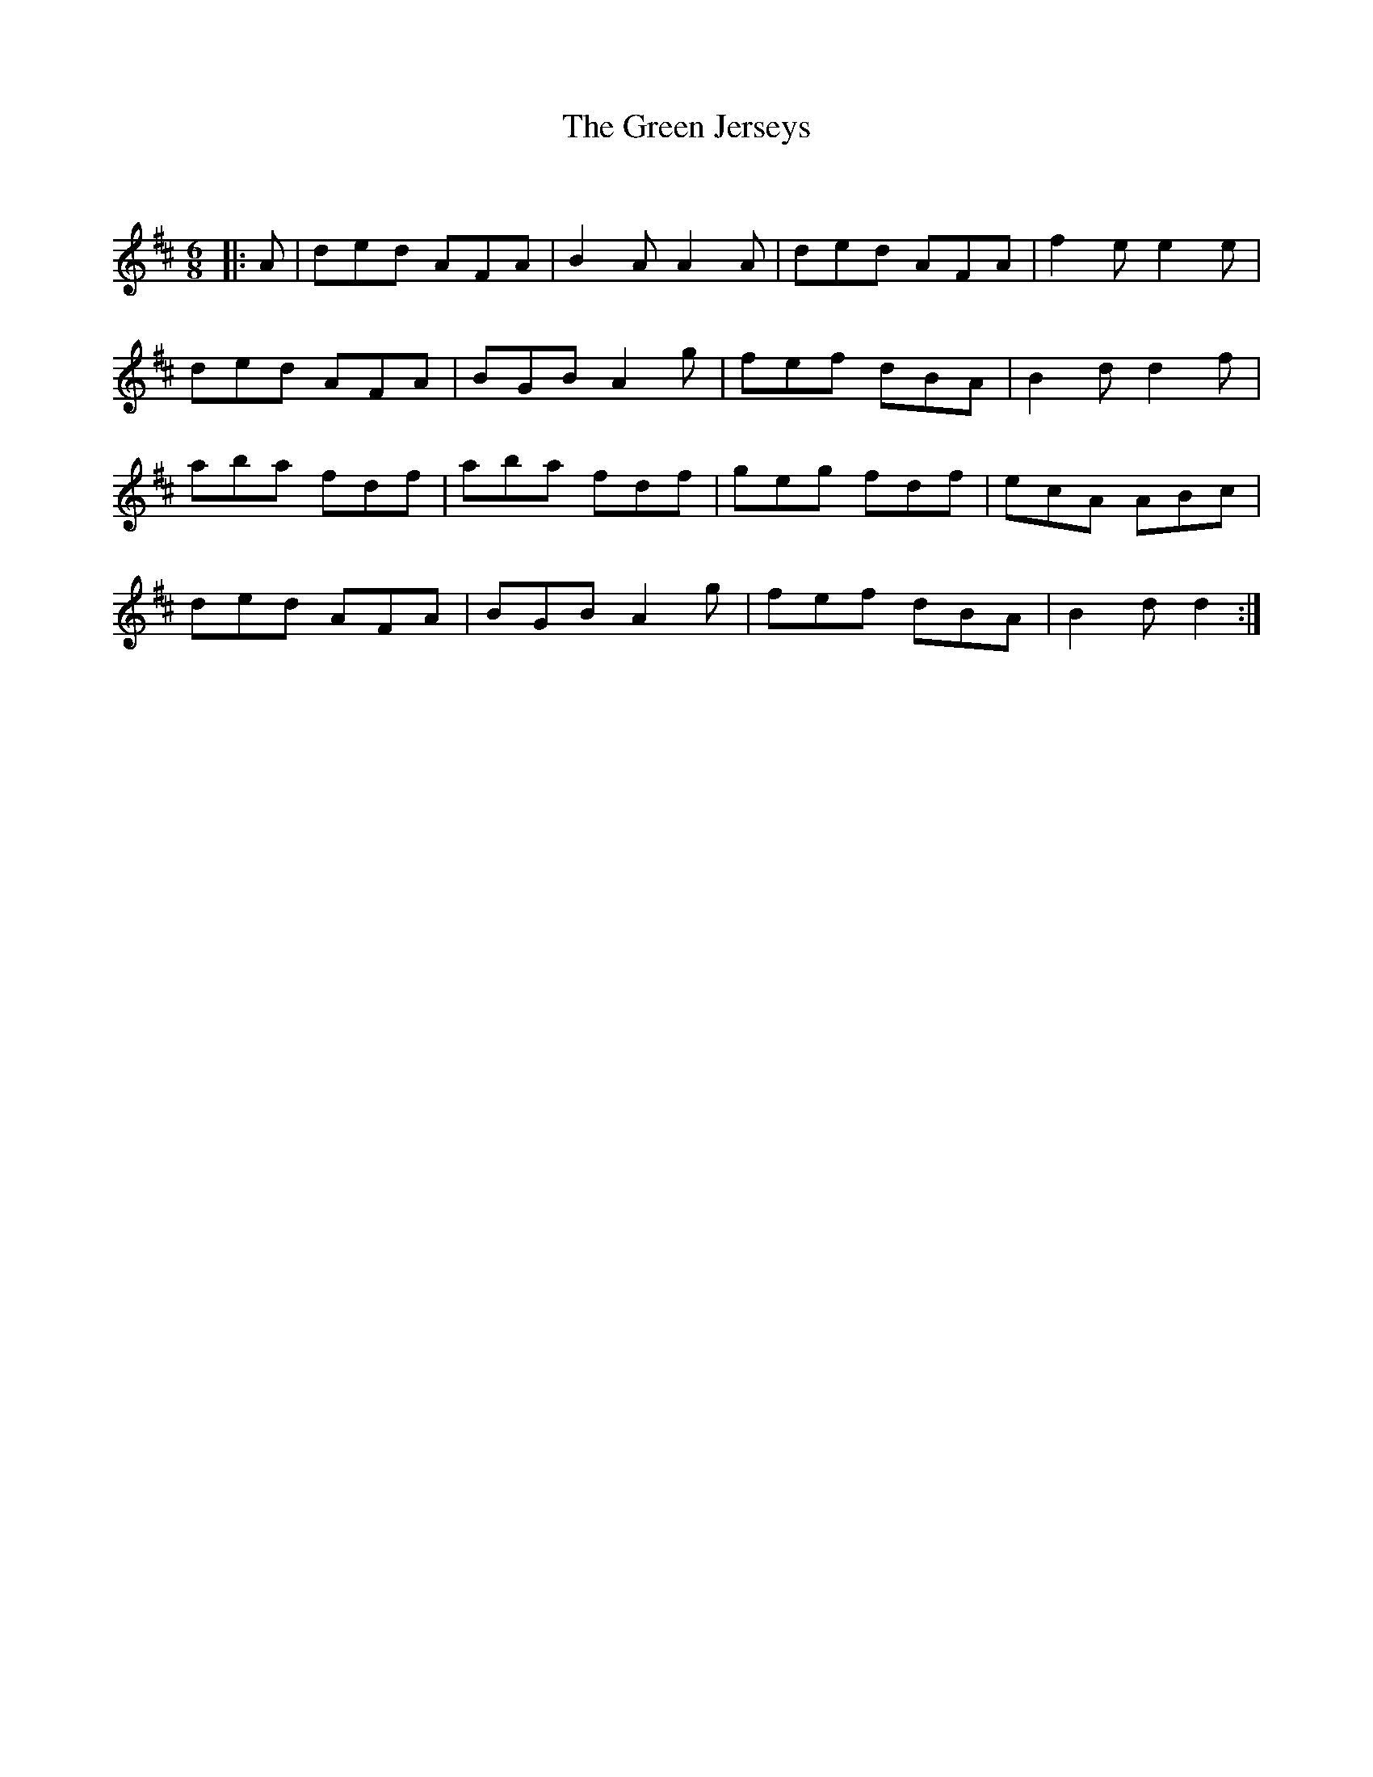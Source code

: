 X:1
T: The Green Jerseys
C:
R:Jig
Q:180
K:D
M:6/8
L:1/16
|:A2|d2e2d2 A2F2A2|B4A2 A4A2|d2e2d2 A2F2A2|f4e2 e4e2|
d2e2d2 A2F2A2|B2G2B2 A4g2|f2e2f2 d2B2A2|B4d2 d4f2|
a2b2a2 f2d2f2|a2b2a2 f2d2f2|g2e2g2 f2d2f2|e2c2A2 A2B2c2|
d2e2d2 A2F2A2|B2G2B2 A4g2|f2e2f2 d2B2A2|B4d2 d4:|
